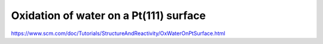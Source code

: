 Oxidation of water on a Pt(111) surface
=======================================


https://www.scm.com/doc/Tutorials/StructureAndReactivity/OxWaterOnPtSurface.html



